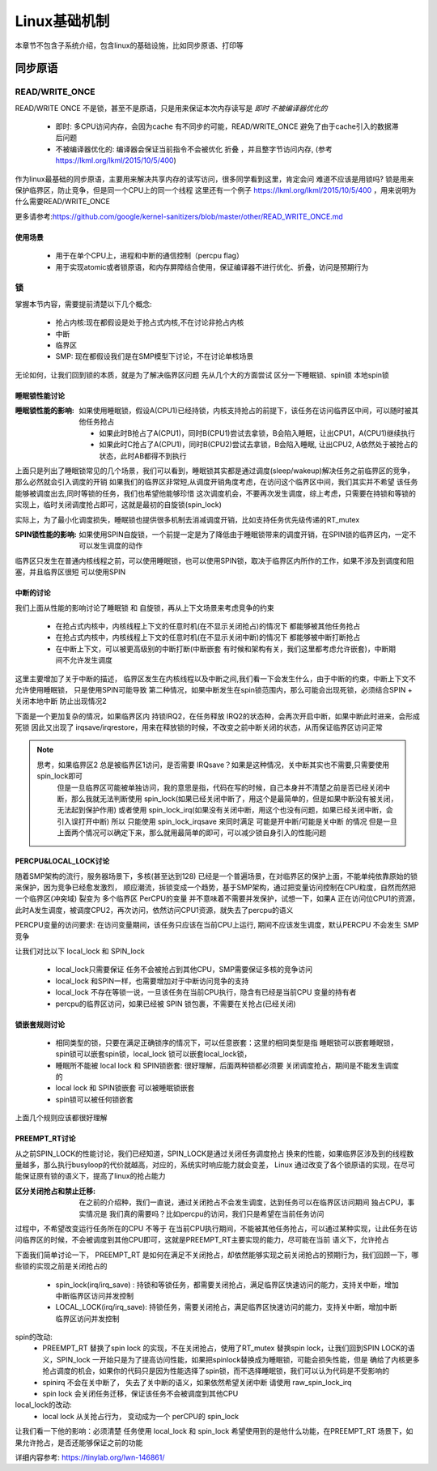 
=============
Linux基础机制
=============

本章节不包含子系统介绍，包含linux的基础设施，比如同步原语、打印等


同步原语
=========

READ/WRITE_ONCE
-----------------

READ/WRITE ONCE 不是锁，甚至不是原语，只是用来保证本次内存读写是 *即时* *不被编译器优化的*

  - 即时: 多CPU访问内存，会因为cache 有不同步的可能，READ/WRITE_ONCE 避免了由于cache引入的数据滞后问题
  - 不被编译器优化的: 编译器会保证当前指令不会被优化 折叠 ，并且整字节访问内存, (参考 https://lkml.org/lkml/2015/10/5/400)
  

作为linux最基础的同步原语，主要用来解决共享内存的读写访问，很多同学看到这里，肯定会问 难道不应该是用锁吗? 
锁是用来保护临界区，防止竞争，但是同一个CPU上的同一个线程
这里还有一个例子 https://lkml.org/lkml/2015/10/5/400 ，用来说明为什么需要READ/WRITE_ONCE

更多请参考:https://github.com/google/kernel-sanitizers/blob/master/other/READ_WRITE_ONCE.md

使用场景
^^^^^^^^
 
 - 用于在单个CPU上，进程和中断的通信控制（percpu flag）
 - 用于实现atomic或者锁原语，和内存屏障结合使用，保证编译器不进行优化、折叠，访问是预期行为


锁
----

掌握本节内容，需要提前清楚以下几个概念: 

  - 抢占内核:现在都假设是处于抢占式内核,不在讨论非抢占内核
  - 中断
  - 临界区
  - SMP: 现在都假设我们是在SMP模型下讨论，不在讨论单核场景

无论如何，让我们回到锁的本质，就是为了解决临界区问题 
先从几个大的方面尝试 区分一下睡眠锁、spin锁 本地spin锁

睡眠锁性能讨论
^^^^^^^^^^^^^^^^^
:睡眠锁性能的影响:  如果使用睡眠锁，假设A(CPU1)已经持锁，内核支持抢占的前提下，该任务在访问临界区中间，可以随时被其他任务抢占 
  
  - 如果此时B抢占了A(CPU1)，同时B(CPU1)尝试去拿锁，B会陷入睡眠，让出CPU1，A(CPU1)继续执行
  - 如果此时C抢占了A(CPU1)，同时B(CPU2)尝试去拿锁，B会陷入睡眠, 让出CPU2, A依然处于被抢占的状态，此时AB都得不到执行
  
上面只是列出了睡眠锁常见的几个场景，我们可以看到，睡眠锁其实都是通过调度(sleep/wakeup)解决任务之前临界区的竞争，那么必然就会引入调度的开销
如果我们的临界区非常短,从调度开销角度考虑，在访问这个临界区中间，我们其实并不希望 该任务能够被调度出去,同时等锁的任务，我们也希望他能够珍惜
这次调度机会，不要再次发生调度，综上考虑，只需要在持锁和等锁的实现上，临时关闭调度抢占即可，这就是最初的自旋锁(spin_lock)

实际上，为了最小化调度损失，睡眠锁也提供很多机制去消减调度开销，比如支持任务优先级传递的RT_mutex

:SPIN锁性能的影响: 如果使用SPIN自旋锁，一个前提一定是为了降低由于睡眠锁带来的调度开销，在SPIN锁的临界区内，一定不可以发生调度的动作

临界区只发生在普通内核线程之前，可以使用睡眠锁，也可以使用SPIN锁，取决于临界区内所作的工作，如果不涉及到调度和阻塞，并且临界区很短 可以使用SPIN 

.. image:: ./images/found/1.png
 :width: 400px
 
 
中断的讨论
^^^^^^^^^^
我们上面从性能的影响讨论了睡眠锁 和 自旋锁，再从上下文场景来考虑竞争的约束

 - 在抢占式内核中，内核线程上下文的任意时机(在不显示关闭抢占)的情况下 都能够被其他任务抢占
 - 在抢占式内核中，内核线程上下文的任意时机(在不显示关闭中断)的情况下 都能够被中断打断抢占
 - 在中断上下文，可以被更高级别的中断打断(中断嵌套 有时候和架构有关，我们这里都考虑允许嵌套)，中断期间不允许发生调度
 
这里主要增加了关于中断的描述， 临界区发生在内核线程以及中断之间,我们看一下会发生什么，由于中断的约束，中断上下文不允许使用睡眠锁，
只是使用SPIN可能导致 第二种情况，如果中断发生在spin锁范围内，那么可能会出现死锁，必须结合SPIN + 关闭本地中断 防止出现情况2

.. image:: ./images/found/2.png
 :width: 400px
 
下面是一个更加复杂的情况，如果临界区内 持锁IRQ2，在任务释放 IRQ2的状态种，会再次开启中断，如果中断此时进来，会形成死锁
因此又出现了 irqsave/irqrestore，用来在释放锁的时候，不改变之前中断关闭的状态，从而保证临界区访问正常

.. image:: ./images/found/3.png
 :width: 400px

.. note::

    思考，如果临界区2 总是被临界区1访问，是否需要 IRQsave？如果是这种情况，关中断其实也不需要,只需要使用spin_lock即可
	但是一旦临界区可能被单独访问，我的意思是指，代码在写的时候，自己本身并不清楚之前是否已经关闭中断，那么我就无法判断使用
	spin_lock(如果已经关闭中断了，用这个是最简单的，但是如果中断没有被关闭，无法起到保护作用) 
	或者使用 spin_lock_irq(如果没有关闭中断，用这个也没有问题，如果已经关闭中断，会引入误打开中断)
	所以 只能使用 spin_lock_irqsave 来同时满足 可能是开中断/可能是关中断 的情况
	但是一旦上面两个情况可以确定下来，那么就用最简单的即可，可以减少锁自身引入的性能问题
	

PERCPU&LOCAL_LOCK讨论
^^^^^^^^^^^^^^^^^^^^^^^^
随着SMP架构的流行，服务器场景下，多核(甚至达到128) 已经是一个普遍场景，在对临界区的保护上面，不能单纯依靠原始的锁来保护，因为竞争已经愈发激烈，
顺应潮流，拆锁变成一个趋势，基于SMP架构，通过把变量访问控制在CPU粒度，自然而然把一个临界区(冲突域) 裂变为 多个临界区
PerCPU的变量 并不意味着不需要并发保护，试想一下，如果A 正在访问位CPU1的资源，此时A发生调度，被调度CPU2，再次访问，依然访问CPU1资源，就失去了percpu的语义

PERCPU变量的访问要求: 在访问变量期间，该任务只应该在当前CPU上运行, 期间不应该发生调度，默认PERCPU 不会发生 SMP竞争

让我们对比以下 local_lock 和 SPIN_lock

 - local_lock只需要保证 任务不会被抢占到其他CPU，SMP需要保证多核的竞争访问
 - local_lock 和SPIN一样，也需要增加对于中断访问竞争的支持
 - local_lock 不存在等锁一说，一旦该任务在当前CPU执行，隐含有已经是当前CPU 变量的持有者
 - percpu的临界区访问，如果已经被 SPIN 锁包裹，不需要在关抢占(已经关闭)

锁嵌套规则讨论
^^^^^^^^^^^^^^^
 - 相同类型的锁，只要在满足正确锁序的情况下，可以任意嵌套：这里的相同类型是指 睡眠锁可以嵌套睡眠锁，spin锁可以嵌套spin锁，local_lock 锁可以嵌套local_lock锁，
 - 睡眠所不能被 local lock 和 SPIN锁嵌套: 很好理解，后面两种锁都必须要 关闭调度抢占，期间是不能发生调度的
 - local lock 和 SPIN锁嵌套 可以被睡眠锁嵌套
 - spin锁可以被任何锁嵌套

上面几个规则应该都很好理解

PREEMPT_RT讨论
^^^^^^^^^^^^^^^
从之前SPIN_LOCK的性能讨论，我们已经知道，SPIN_LOCK是通过关闭任务调度抢占 换来的性能，如果临界区涉及到的线程数量越多，那么执行busyloop的代价就越高，对应的，系统实时响应能力就会变差，
Linux 通过改变了各个锁原语的实现，在尽可能保证原有锁的语义下，提高了linux的抢占能力

:区分关闭抢占和禁止迁移:   在之前的介绍种，我们一直说，通过关闭抢占不会发生调度，达到任务可以在临界区访问期间 独占CPU，事实情况是 我们真的需要吗？比如percpu的访问，我们只是希望在当前任务访问
过程中，不希望改变运行任务所在的CPU 不等于 在当前CPU执行期间，不能被其他任务抢占，可以通过某种实现，让此任务在访问临界区的时候，不会被调度到其他CPU即可，这就是PREEMPT_RT主要实现的能力，尽可能在当前
语义下，允许抢占

下面我们简单讨论一下， PREEMPT_RT 是如何在满足不关闭抢占，却依然能够实现之前关闭抢占的预期行为，我们回顾一下，哪些锁的实现之前是关闭抢占的

 - spin_lock(irq/irq_save) : 持锁和等锁任务，都需要关闭抢占，满足临界区快速访问的能力，支持关中断，增加中断临界区访问并发控制
 - LOCAL_LOCK(irq/irq_save): 持锁任务，需要关闭抢占，满足临界区快速访问的能力，支持关中断，增加中断临界区访问并发控制

spin的改动: 
 - PREEMPT_RT 替换了spin lock 的实现，不在关闭抢占，使用了RT_mutex 替换spin lock，让我们回到SPIN LOCK的语义，SPIN_lock 一开始只是为了提高访问性能，如果把spinlock替换成为睡眠锁，可能会损失性能，但是
   确给了内核更多抢占调度的机会，如果你的代码只是因为性能选择了spin锁，而不选择睡眠锁，我们可以认为代码是不受影响的 
 - spinirq 不会在关中断了， 失去了关中断的语义，如果依然希望关闭中断 请使用 raw_spin_lock_irq 
 - spin lock 会关闭任务迁移，保证该任务不会被调度到其他CPU 


local_lock的改动: 
 - local lock 从关抢占行为， 变动成为一个 perCPU的 spin_lock

让我们看一下他的影响：必须清楚 任务使用 local_lock 和 spin_lock 希望使用到的是他什么功能，在PREEMPT_RT 场景下，如果允许抢占，是否还能够保证之前的功能

详细内容参考: https://tinylab.org/lwn-146861/


